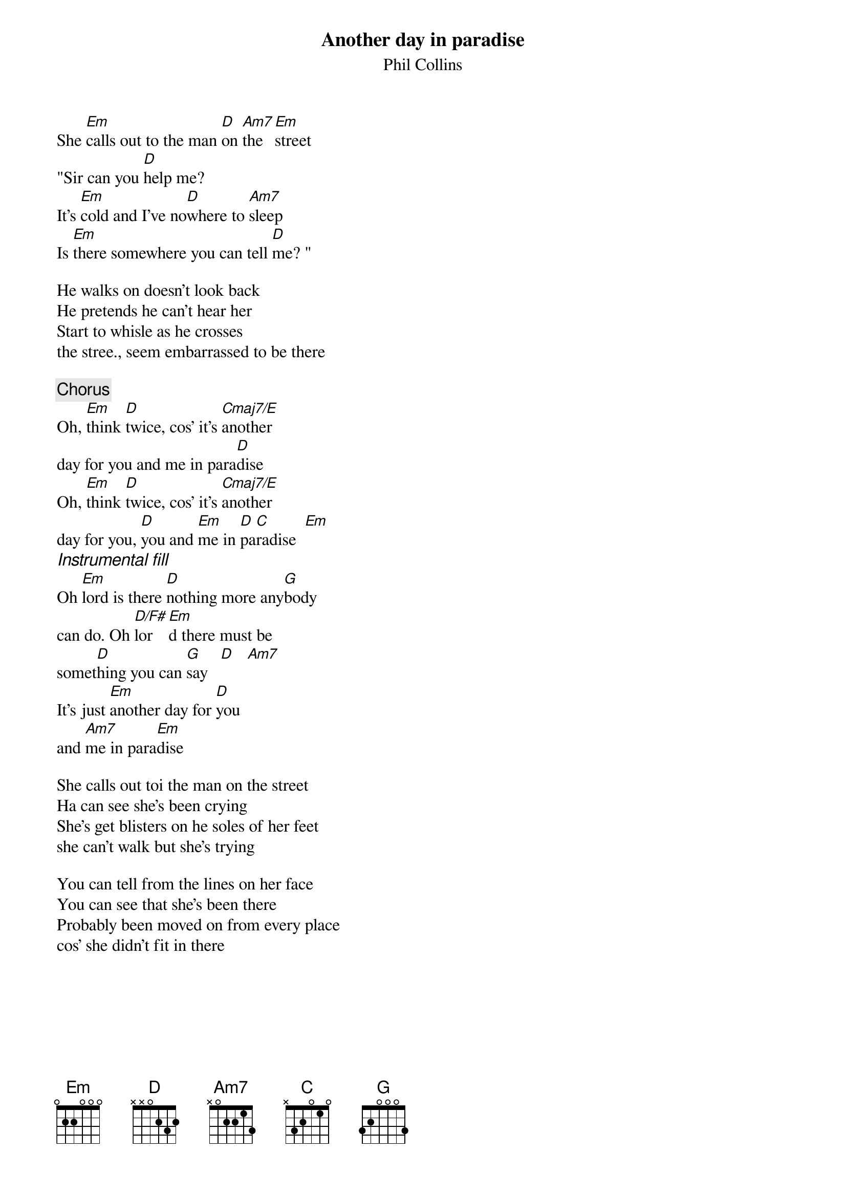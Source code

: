 {title:Another day in paradise}
{st:Phil Collins}

She [Em]calls out to the man [D]on [Am7]the [Em]street 
"Sir can you [D]help me?
It's [Em]cold and I've no[D]where to [Am7]sleep
Is [Em]there somewhere you can tell [D]me? "

He walks on doesn't look back
He pretends he can't hear her
Start to whisle as he crosses 
the stree., seem embarrassed to be there

{c:Chorus}
Oh, [Em]think [D]twice, cos' it's [Cmaj7/E]another
day for you and me in para[D]dise
Oh, [Em]think [D]twice, cos' it's [Cmaj7/E]another
day for you, [D]you and [Em]me in [D]pa[C]radise  [Em]
{ci:Instrumental fill}
Oh [Em]lord is there [D]nothing more any[G]body
can do. Oh [D/F#]lor[Em]d there must be
somet[D]hing you can [G]say   [D]   [Am7]
It's just [Em]another day for [D]you
and [Am7]me in para[Em]dise

She calls out toi the man on the street
Ha can see she's been crying
She's get blisters on he soles of her feet
she can't walk but she's trying

You can tell from the lines on her face
You can see that she's been there
Probably been moved on from every place
cos' she didn't fit in there